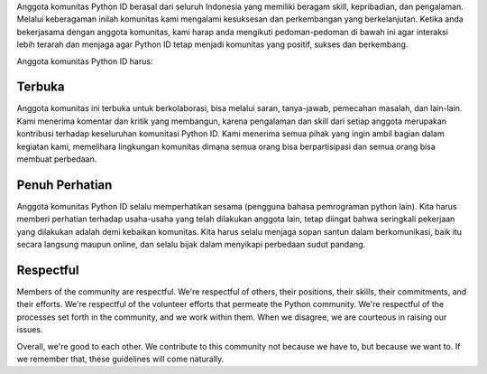 Anggota komunitas Python ID berasal dari seluruh Indonesia yang memiliki beragam skill, kepribadian, dan pengalaman. Melalui keberagaman inilah komunitas kami mengalami kesuksesan dan perkembangan yang berkelanjutan. Ketika anda bekerjasama dengan anggota komunitas, kami harap anda mengikuti pedoman-pedoman di bawah ini agar interaksi lebih terarah dan menjaga agar Python ID tetap menjadi komunitas yang positif, sukses dan berkembang.

Anggota komunitas Python ID harus:

Terbuka
=======

Anggota komunitas ini terbuka untuk berkolaborasi, bisa melalui saran, tanya-jawab, pemecahan masalah, dan lain-lain. Kami menerima komentar dan kritik yang membangun, karena pengalaman dan skill dari setiap anggota merupakan kontribusi terhadap keseluruhan komunitasi Python ID. Kami menerima semua pihak yang ingin ambil bagian dalam kegiatan kami, memelihara lingkungan komunitas dimana semua orang bisa berpartisipasi dan semua orang bisa membuat perbedaan.

Penuh Perhatian
===============

Anggota komunitas Python ID selalu memperhatikan sesama (pengguna bahasa pemrograman python lain). Kita harus memberi perhatian terhadap usaha-usaha yang telah dilakukan anggota lain, tetap diingat bahwa seringkali pekerjaan yang dilakukan adalah demi kebaikan komunitas. Kita harus selalu menjaga sopan santun dalam berkomunikasi, baik itu secara langsung maupun online, dan selalu bijak dalam menyikapi perbedaan sudut pandang.

Respectful
==========

Members of the community are respectful. We're respectful of others, their positions, their skills, their commitments, and their efforts. We're respectful of the volunteer efforts that permeate the Python community. We're respectful of the processes set forth in the community, and we work within them. When we disagree, we are courteous in raising our issues.


Overall, we're good to each other. We contribute to this community not because we have to, but because we want to. If we remember that, these guidelines will come naturally.

